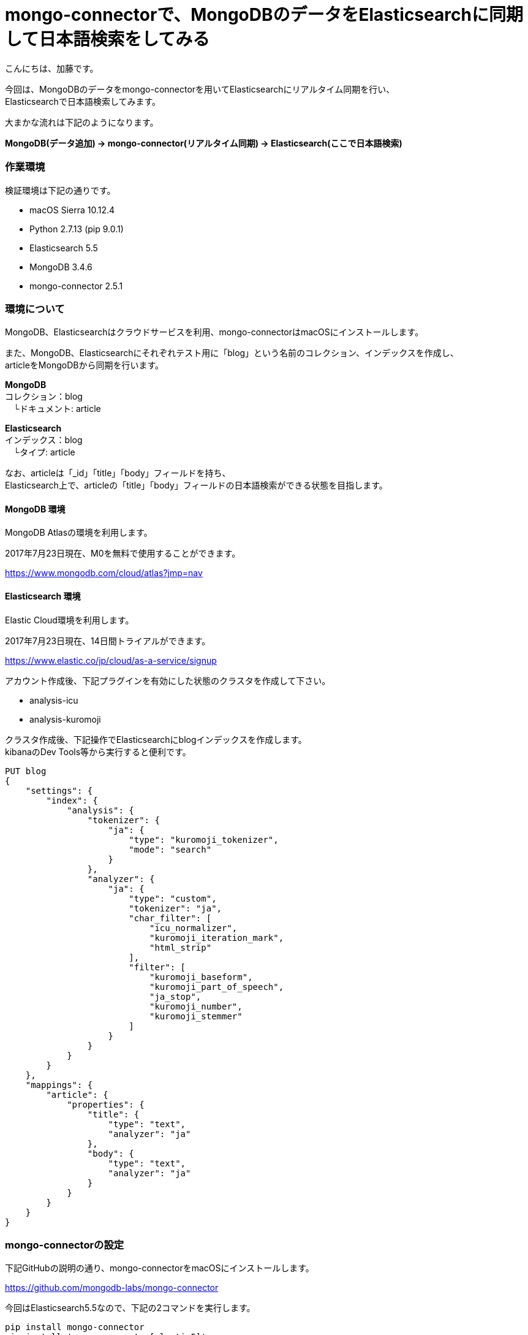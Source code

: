 = mongo-connectorで、MongoDBのデータをElasticsearchに同期して日本語検索をしてみる
:published_at: 2017-07-24
:hp-alt-title: full-text-search-by-mongodb-and-elasticsearch
:hp-tags: katok,elasticsearch,mongodb


こんにちは、加藤です。


今回は、MongoDBのデータをmongo-connectorを用いてElasticsearchにリアルタイム同期を行い、 +
Elasticsearchで日本語検索してみます。

大まかな流れは下記のようになります。


*MongoDB(データ追加) → mongo-connector(リアルタイム同期) → Elasticsearch(ここで日本語検索)*



### 作業環境

検証環境は下記の通りです。

* macOS Sierra 10.12.4
* Python 2.7.13 (pip 9.0.1)
* Elasticsearch 5.5
* MongoDB 3.4.6
* mongo-connector 2.5.1


### 環境について

MongoDB、Elasticsearchはクラウドサービスを利用、mongo-connectorはmacOSにインストールします。


また、MongoDB、Elasticsearchにそれぞれテスト用に「blog」という名前のコレクション、インデックスを作成し、 +
articleをMongoDBから同期を行います。


*MongoDB* +
コレクション：blog +
　└ドキュメント: article

*Elasticsearch* +
インデックス：blog +
　└タイプ: article
 
 
なお、articleは「_id」「title」「body」フィールドを持ち、 +
Elasticsearch上で、articleの「title」「body」フィールドの日本語検索ができる状態を目指します。
 
 

#### MongoDB 環境

MongoDB Atlasの環境を利用します。

2017年7月23日現在、M0を無料で使用することができます。

https://www.mongodb.com/cloud/atlas?jmp=nav


#### Elasticsearch 環境

Elastic Cloud環境を利用します。

2017年7月23日現在、14日間トライアルができます。

https://www.elastic.co/jp/cloud/as-a-service/signup


アカウント作成後、下記プラグインを有効にした状態のクラスタを作成して下さい。

* analysis-icu
* analysis-kuromoji  


クラスタ作成後、下記操作でElasticsearchにblogインデックスを作成します。 +
kibanaのDev Tools等から実行すると便利です。

[source]
PUT blog
{
    "settings": {
        "index": {
            "analysis": {
                "tokenizer": {
                    "ja": {
                        "type": "kuromoji_tokenizer",
                        "mode": "search"
                    }
                },
                "analyzer": {
                    "ja": {
                        "type": "custom",
                        "tokenizer": "ja",
                        "char_filter": [
                            "icu_normalizer",
                            "kuromoji_iteration_mark",
                            "html_strip"
                        ],
                        "filter": [
                            "kuromoji_baseform",
                            "kuromoji_part_of_speech",
                            "ja_stop",
                            "kuromoji_number",
                            "kuromoji_stemmer"
                        ]
                    }
                }
            }
        }
    },
    "mappings": {
        "article": {
            "properties": {
                "title": {
                    "type": "text",
                    "analyzer": "ja"
                },
                "body": {
                    "type": "text",
                    "analyzer": "ja"
                }
            }
        }
    }
}



### mongo-connectorの設定

下記GitHubの説明の通り、mongo-connectorをmacOSにインストールします。

https://github.com/mongodb-labs/mongo-connector

今回はElasticsearch5.5なので、下記の2コマンドを実行します。


[source]
pip install mongo-connector
pip install 'mongo-connector[elastic5]'


また、下記の内容でJSONファイルを作成します。 +
mainAddress、docManagers.targetURLは、自身の環境に書き換えて下さい。

設定ファイルの詳細説明は下記にあります。 +
https://github.com/mongodb-labs/mongo-connector/wiki/Configuration-Options


comfig.json
[source]
{
    "mainAddress": "mongodb://<ユーザー名>:<パスワード>@cluster0-shard-00-00-????.mongodb.net:27017/?ssl=true",
    "oplogFile": "/<作業ディレクトリのパス>/oplog.timestamp",
    "verbosity": 1,
    "logging": {
        "type": "file",
        "filename": "//<作業ディレクトリのパス>/mongo-connector.log",
    },
    "__namespaces": {
        "blog.article": true
    },
    "docManagers": [
        {
            "docManager": "elastic2_doc_manager",
            "targetURL": "https://<ユーザー名>:<パスワード>@?????.ap-northeast-1.aws.found.io:9243"
        }
    ]
}


設定ファイルファイル作成後、下記コマンドで同期を開始します。 +
mongo-connector.logにエラーが出ていなければ成功です。

[source]
mongo-connector -c connector.json


### データの同期と検索の検証

MongoDBシェルから、データを追加してみます。

[source]
$ mongo "mongodb://<自身のエンドポイントURL>"
$ use blog
$ db.article.insert({ title: "晴れの日", body: "晴れの日は暑い"  })
$ db.article.insert({ title: "雨の日", body: "雨の日は湿度が高い"  })

インサート内容を確認します。

[source]
db.article.find()

2件のデータが保存されていることがわかります。

[source]
{ "_id" : ObjectId("5974e8f009600154e2298e46"), "title" : "晴れの日", "body" : "晴れの日は暑い" }
{ "_id" : ObjectId("5974e8f409600154e2298e47"), "title" : "雨の日", "body" : "雨の日は湿度が高い" }



次に、Elasticsearch上でデータの確認を行います。 +
上手く同期できていれば、Elasticsearchにも同様のデータが現れます。 +
Elasticsearch上で、articleのデータを取得してみます。

[source]
POST blog/article/_search

下記の様な結果が帰ってくれば成功です。


[source]
{
  "took": 0,
  "timed_out": false,
  "_shards": {
    "total": 5,
    "successful": 5,
    "failed": 0
  },
  "hits": {
    "total": 2,
    "max_score": 1,
    "hits": [
      {
        "_index": "blog",
        "_type": "article",
        "_id": "5974e8f009600154e2298e46",
        "_score": 1,
        "_source": {
          "body": "晴れの日は暑い",
          "title": "晴れの日"
        }
      },
      {
        "_index": "blog",
        "_type": "article",
        "_id": "5974e8f409600154e2298e47",
        "_score": 1,
        "_source": {
          "body": "雨の日は湿度が高い",
          "title": "雨の日"
        }
      }
    ]
  }
}


せっかくなので、表記ゆれがあっても検索出来ることを確認してみます。

[source]
POST blog/article/_search
{ 
  "query": { 
    "match": {
       "body" : "暑く" 
    }
  }
}

結果は、下記になります。 +
本文中には「暑い」しか無いにも関わらず、「暑く」でも検索できることがわかります。

[source]
{
  "took": 59,
  "timed_out": false,
  "_shards": {
    "total": 5,
    "successful": 5,
    "failed": 0
  },
  "hits": {
    "total": 1,
    "max_score": 0.6548752,
    "hits": [
      {
        "_index": "blog",
        "_type": "article",
        "_id": "5974e8f009600154e2298e46",
        "_score": 0.6548752,
        "_source": {
          "body": "晴れの日は暑い",
          "title": "晴れの日"
        }
      }
    ]
  }
}



#### まとめ

MongoDBとElasticsearchは、どちらもJSON形式のドキュメントを扱うことができ、 +
非常に相性が良いのではないかと思います。

ただし、MongoDBがスキーマレスなのに比べ、 +
Elasticsearchはスキーマが必要な点を考慮しながら設計を行う必要がありそうです。









